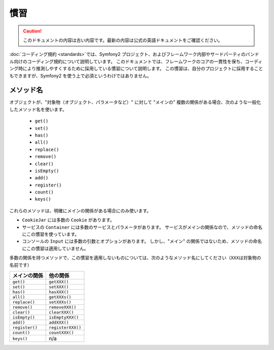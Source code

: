 慣習
====

.. 翻訳を更新するまで以下を表示
.. caution::

    このドキュメントの内容は古い内容です。最新の内容は公式の英語ドキュメントをご確認ください。

:doc:`コーディング規約 <standards>`\ では、Symfony2 プロジェクト、およびフレームワーク内部やサードパーティのバンドル向けのコーディング規約について説明しています。
このドキュメントでは、フレームワークのコアの一貫性を保ち、コーディング時により推測しやすくするために採用している慣習について説明します。
この慣習は、自分のプロジェクトに採用することもできますが、Symfony2 を使う上で必須というわけではありません。

メソッド名
----------

オブジェクトが、"対象物（オブジェクト、パラメータなど）" に対して "メインの" 複数の関係がある場合、次のような一般化したメソッド名を使います。

  * ``get()``
  * ``set()``
  * ``has()``
  * ``all()``
  * ``replace()``
  * ``remove()``
  * ``clear()``
  * ``isEmpty()``
  * ``add()``
  * ``register()``
  * ``count()``
  * ``keys()``

これらのメソッドは、明確にメインの関係がある場合にのみ使います。

* ``CookieJar`` には多数の ``Cookie`` があります。

* サービスの ``Container`` には多数のサービスとパラメータがあります。
  サービスがメインの関係なので、メソッドの命名にこの慣習を使っています。

* コンソールの ``Input`` には多数の引数とオプションがあります。
  しかし、"メイン" の関係ではないため、メソッドの命名にこの慣習は適用していません。

多数の関係を持つメソッドで、この慣習を適用しないものについては、次のようなメソッド名にしてください（\ ``XXX``\ は対象物の名前です）

============== =================
メインの関係   他の関係
============== =================
``get()``      ``getXXX()``
``set()``      ``setXXX()``
``has()``      ``hasXXX()``
``all()``      ``getXXXs()``
``replace()``  ``setXXXs()``
``remove()``   ``removeXXX()``
``clear()``    ``clearXXX()``
``isEmpty()``  ``isEmptyXXX()``
``add()``      ``addXXX()``
``register()`` ``registerXXX()``
``count()``    ``countXXX()``
``keys()``     n/a
============== =================
